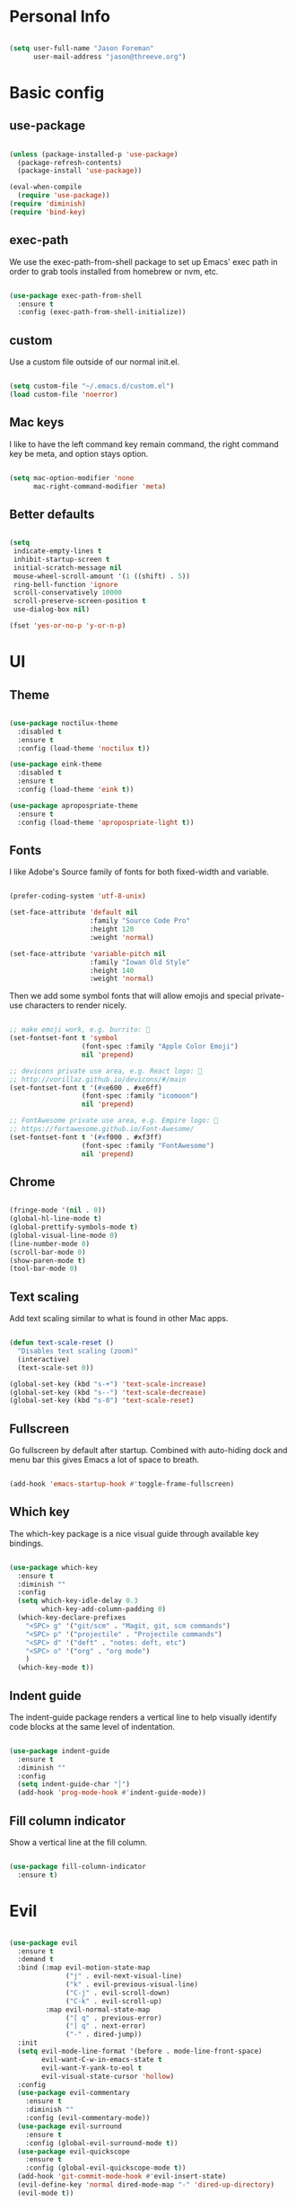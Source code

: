 
* Personal Info

#+BEGIN_SRC emacs-lisp

(setq user-full-name "Jason Foreman"
      user-mail-address "jason@threeve.org")

#+END_SRC

* Basic config

** use-package

#+BEGIN_SRC emacs-lisp

  (unless (package-installed-p 'use-package)
    (package-refresh-contents)
    (package-install 'use-package))

  (eval-when-compile
    (require 'use-package))
  (require 'diminish)
  (require 'bind-key)

#+END_SRC

** exec-path

We use the exec-path-from-shell package to set up Emacs' exec path
in order to grab tools installed from homebrew or nvm, etc.
   
#+BEGIN_SRC emacs-lisp

  (use-package exec-path-from-shell
    :ensure t
    :config (exec-path-from-shell-initialize))

#+END_SRC

** custom

Use a custom file outside of our normal init.el.

#+BEGIN_SRC emacs-lisp

  (setq custom-file "~/.emacs.d/custom.el")
  (load custom-file 'noerror)

#+END_SRC

** Mac keys

I like to have the left command key remain command, the right command
key be meta, and option stays option.

#+BEGIN_SRC emacs-lisp

  (setq mac-option-modifier 'none
        mac-right-command-modifier 'meta)

#+END_SRC

** Better defaults

#+BEGIN_SRC emacs-lisp

  (setq
   indicate-empty-lines t
   inhibit-startup-screen t
   initial-scratch-message nil
   mouse-wheel-scroll-amount '(1 ((shift) . 5))
   ring-bell-function 'ignore
   scroll-conservatively 10000
   scroll-preserve-screen-position t
   use-dialog-box nil)

  (fset 'yes-or-no-p 'y-or-n-p)

#+END_SRC

* UI
  
** Theme

#+BEGIN_SRC emacs-lisp

  (use-package noctilux-theme
    :disabled t
    :ensure t
    :config (load-theme 'noctilux t))

  (use-package eink-theme
    :disabled t
    :ensure t
    :config (load-theme 'eink t))

  (use-package apropospriate-theme
    :ensure t
    :config (load-theme 'apropospriate-light t))

#+END_SRC
   
** Fonts

I like Adobe's Source family of fonts for both fixed-width and variable.

#+BEGIN_SRC emacs-lisp

  (prefer-coding-system 'utf-8-unix)

  (set-face-attribute 'default nil
                      :family "Source Code Pro"
                      :height 120
                      :weight 'normal)

  (set-face-attribute 'variable-pitch nil
                      :family "Iowan Old Style"
                      :height 140
                      :weight 'normal)

#+END_SRC
   
Then we add some symbol fonts that will allow emojis and special
private-use characters to render nicely.

#+BEGIN_SRC emacs-lisp

  ;; make emoji work, e.g. burrito: 🌯
  (set-fontset-font t 'symbol
                    (font-spec :family "Apple Color Emoji")
                    nil 'prepend)

  ;; devicons private use area, e.g. React logo: 
  ;; http://vorillaz.github.io/devicons/#/main
  (set-fontset-font t '(#xe600 . #xe6ff)
                    (font-spec :family "icomoon")
                    nil 'prepend)

  ;; FontAwesome private use area, e.g. Empire logo: 
  ;; https://fortawesome.github.io/Font-Awesome/
  (set-fontset-font t '(#xf000 . #xf3ff)
                    (font-spec :family "FontAwesome")
                    nil 'prepend)

#+END_SRC

** Chrome

#+BEGIN_SRC emacs-lisp

  (fringe-mode '(nil . 0))
  (global-hl-line-mode t)
  (global-prettify-symbols-mode t)
  (global-visual-line-mode 0)
  (line-number-mode 0)
  (scroll-bar-mode 0)
  (show-paren-mode t)
  (tool-bar-mode 0)

#+END_SRC
   
** Text scaling

Add text scaling similar to what is found in other Mac apps.

#+BEGIN_SRC emacs-lisp

  (defun text-scale-reset ()
    "Disables text scaling (zoom)"
    (interactive)
    (text-scale-set 0))
  
  (global-set-key (kbd "s-+") 'text-scale-increase)
  (global-set-key (kbd "s--") 'text-scale-decrease)
  (global-set-key (kbd "s-0") 'text-scale-reset)

#+END_SRC

** Fullscreen

Go fullscreen by default after startup. Combined with auto-hiding
dock and menu bar this gives Emacs a lot of space to breath.

#+BEGIN_SRC emacs-lisp

(add-hook 'emacs-startup-hook #'toggle-frame-fullscreen)

#+END_SRC

** Which key

The which-key package is a nice visual guide through available key bindings.

#+BEGIN_SRC emacs-lisp

  (use-package which-key
    :ensure t
    :diminish ""
    :config
    (setq which-key-idle-delay 0.3
          which-key-add-column-padding 0)
    (which-key-declare-prefixes
      "<SPC> g" '("git/scm" . "Magit, git, scm commands")
      "<SPC> p" '("projectile" . "Projectile commands")
      "<SPC> d" '("deft" . "notes: deft, etc")
      "<SPC> o" '("org" . "org mode")
      )
    (which-key-mode t))

#+END_SRC

** Indent guide

The indent-guide package renders a vertical line to help visually
identify code blocks at the same level of indentation.
   
#+BEGIN_SRC emacs-lisp

  (use-package indent-guide
    :ensure t
    :diminish ""
    :config
    (setq indent-guide-char "│")
    (add-hook 'prog-mode-hook #'indent-guide-mode))

#+END_SRC

** Fill column indicator

Show a vertical line at the fill column.

#+BEGIN_SRC emacs-lisp

  (use-package fill-column-indicator
    :ensure t)

#+END_SRC

* Evil

#+BEGIN_SRC emacs-lisp

  (use-package evil
    :ensure t
    :demand t
    :bind (:map evil-motion-state-map
                ("j" . evil-next-visual-line)
                ("k" . evil-previous-visual-line)
                ("C-j" . evil-scroll-down)
                ("C-k" . evil-scroll-up)
           :map evil-normal-state-map
                ("[ q" . previous-error)
                ("] q" . next-error)
                ("-" . dired-jump))
    :init
    (setq evil-mode-line-format '(before . mode-line-front-space)
          evil-want-C-w-in-emacs-state t
          evil-want-Y-yank-to-eol t
          evil-visual-state-cursor 'hollow)
    :config
    (use-package evil-commentary
      :ensure t
      :diminish ""
      :config (evil-commentary-mode))
    (use-package evil-surround
      :ensure t
      :config (global-evil-surround-mode t))
    (use-package evil-quickscope
      :ensure t
      :config (global-evil-quickscope-mode t))
    (add-hook 'git-commit-mode-hook #'evil-insert-state)
    (evil-define-key 'normal dired-mode-map "-" 'dired-up-directory)
    (evil-mode t))

#+END_SRC
* Utilities
** Projectile

 #+BEGIN_SRC emacs-lisp

   (use-package projectile
     :ensure t
     :init (setq projectile-mode-line '(:eval (format " P⟨%s⟩" (projectile-project-name))))
     :config
     (with-eval-after-load 'evil
       (define-key evil-normal-state-map (kbd "<SPC> p") 'projectile-command-map))
     (projectile-global-mode))

 #+END_SRC

** Flycheck

#+BEGIN_SRC emacs-lisp

  (use-package flycheck
    :ensure t
    :preface
    (defun jafo/flycheck-mode-line-status-text (&optional status)
      "Get a text describing STATUS for use in the mode line."
      (let ((text (pcase (or status flycheck-last-status-change)
                    (`not-checked "")
                    (`no-checker "-")
                    (`running "*")
                    (`errored "!")
                    (`finished
                     (let-alist (flycheck-count-errors flycheck-current-errors)
                       (if (or .error .warning)
                           (format "⟨%s∙%s⟩" (or .error 0) (or .warning 0))
                         "")))
                    (`interrupted "-")
                    (`suspicious "?"))))
        (concat " " flycheck-mode-line-prefix text)))
    :init
    (setq flycheck-mode-line-prefix "✓"
          flycheck-mode-line '(:eval (jafo/flycheck-mode-line-status-text)))
    :config
    (setq flycheck-display-errors-delay 0.4
          flycheck-display-errors-function #'flycheck-display-error-messages-unless-error-list)
    (add-hook 'after-init-hook #'global-flycheck-mode))

#+END_SRC

** Company

#+BEGIN_SRC emacs-lisp

  (use-package company
    :ensure t
    :diminish ""
    :config
    (define-key company-active-map (kbd "C-n") #'company-select-next)
    (define-key company-active-map (kbd "C-j") #'company-select-next)
    (define-key company-active-map (kbd "C-p") #'company-select-previous)
    (define-key company-active-map (kbd "C-k") #'company-select-previous)
    (setq company-idle-delay 0.2
          company-tooltip-align-annotations t)
    (global-company-mode t))

#+END_SRC

** Yasnippet

#+BEGIN_SRC emacs-lisp

  (use-package yasnippet
    :ensure t
    :diminish yas-minor-mode
    :config
    (setq yas-prompt-functions '(yas-completing-prompt))
    (yas-global-mode t))

#+END_SRC

** Paradox

#+BEGIN_SRC emacs-lisp

  (use-package paradox
    :ensure t
    :commands (paradox-list-packages)
    :init
    (define-key evil-normal-state-map (kbd "<SPC> u p") 'paradox-list-packages)
    (define-key evil-normal-state-map (kbd "<SPC> u P") 'package-list-packages-no-fetch)
    (evil-set-initial-state 'paradox-menu-mode 'motion)
    :config
    (setq paradox-display-download-count t
          paradox-execute-asynchronously nil
          paradox-hide-wiki-packages t
          paradox-use-homepage-buttons nil))

#+END_SRC

** Ace jump

This is a quick and fun way to jump around to visible areas of the window.

#+BEGIN_SRC emacs-lisp

  (use-package ace-jump-mode
    :ensure t
    :bind (("s-j" . ace-jump-mode)
           ("s-J" . ace-jump-line-mode)))

#+END_SRC

** Ido
  
 Use ido everywhere.

 #+BEGIN_SRC emacs-lisp

   (setq ido-enable-flex-matching t
         ido-use-faces nil)
   (ido-mode t)
   (ido-everywhere t)
   (setq ido-create-new-buffer 'always)

   (use-package ido-ubiquitous
     :ensure t
     :config (ido-ubiquitous-mode t))

 #+END_SRC

*** flex matching

 #+BEGIN_SRC emacs-lisp

   (use-package flx-ido
     :ensure t
     :config (flx-ido-mode t))

 #+END_SRC

*** vertical ido

 #+BEGIN_SRC emacs-lisp

   (use-package ido-vertical-mode
     :ensure t
     :init
     (setq ido-vertical-indicator "─►")
     :config
     (defun jafo/ido-setup-hook ()
       (define-key ido-completion-map (kbd "C-j") 'ido-next-match)
       (define-key ido-completion-map (kbd "C-k") 'ido-prev-match))
     (add-hook 'ido-setup-hook #'jafo/ido-setup-hook)
     (setq ido-vertical-define-keys 'C-n-and-C-p-only)
     (ido-vertical-mode t))

 #+END_SRC

*** smex

 #+BEGIN_SRC emacs-lisp

   (use-package smex
     :ensure t
     :commands (smex
                smex-major-mode-commands)
     :init
     (global-set-key (kbd "M-x") #'smex)
     (global-set-key (kbd "M-X") #'smex-major-mode-commands))

 #+END_SRC

*** idomenu

 Integrates ido with imenu

 #+BEGIN_SRC emacs-lisp

   (use-package idomenu
     ;; TODO: assign a keybinding for this
     :ensure t)

 #+END_SRC

** Ag

Search with ag, which integrates nicely with projectile.

#+BEGIN_SRC emacs-lisp

  (use-package ag
    :ensure t
    :config
    (setq ag-highlight-search t
          ag-reuse-buffers t))

#+END_SRC

And use ag with wgrep, for editing ag results directly.

#+BEGIN_SRC emacs-lisp

  (use-package wgrep-ag
    :ensure t)

#+END_SRC

* Org
  
** base org mode config

The org-plus-contrib package from the org package repository includes
a lot of handy stuff from org-contrib by default.

#+BEGIN_SRC emacs-lisp

(use-package org-plus-contrib
  :ensure t
  :pin org
  :mode ("\\.org$" . org-mode)
  :bind (:map evil-normal-state-map
              ("<SPC> o a" . org-agenda)
              ("<SPC> o b" . org-ido-switchb)
              ("<SPC> o c" . org-capture)
              ("<SPC> o l" . org-store-link)
         :map evil-motion-state-map
              ("[ [" . org-previous-visible-heading)
              ("] ]" . org-next-visible-heading))
  :init
  (setq org-agenda-files '("~/Documents/gtd.org")
        org-agenda-repeating-timestamp-show-all t
        org-agenda-restore-windows-after-quit t
        org-agenda-skip-deadline-if-done t
        org-agenda-skip-scheduled-if-done t
        org-agenda-start-on-weekday nil
        org-completion-use-ido t
        org-deadline-warning-days 3
        org-default-notes-file "~/Documents/gtd.org"
        org-enforce-todo-dependencies t
        org-export-with-toc nil
        org-log-done t
        org-log-into-drawer t
        org-outline-path-complete-in-steps nil
        org-refile-allow-creating-parent-nodes 'confirm
        org-refile-targets '((nil :maxlevel . 9)
                             (org-agenda-files :maxlevel . 9))
        org-refile-use-outline-path t
        org-return-follows-link t)
  :config
  (org-add-agenda-custom-command
   '("d" "Deadlines and scheduled work" alltodo ""
     ((org-agenda-skip-function '(org-agenda-skip-entry-if 'notdeadline))
      (org-agenda-prefix-format '((todo . " %i %-22(org-entry-get nil \"DEADLINE\") %-12:c %s")))
      (org-agenda-sorting-strategy '(deadline-up)))))
  (use-package org-checklist)
  (use-package org-mime)
  (use-package org-secretary))

#+END_SRC

** orgit

Orgit adds support for magit links to org mode.

#+BEGIN_SRC emacs-lisp

  (use-package orgit :ensure t)

#+END_SRC

** org-agenda-property

org-agenda-property shows additional properties in the org agenda.

#+BEGIN_SRC emacs-lisp

(use-package org-agenda-property :ensure t)

#+END_SRC

** org-projectile

Integrate org mode and projectile

#+BEGIN_SRC emacs-lisp

  (use-package org-projectile
    :ensure t
    ;; :load-path "~/Source/org-projectile"
    :bind (("C-c n p" . org-projectile:capture-for-current-project)
           :map evil-normal-state-map
           ("<SPC> o n" . org-projectile:capture-for-current-project))
    :config
    (setq org-projectile:projects-file "~/Documents/projects.org"
          org-agenda-files (append org-agenda-files (org-projectile:todo-files)))
    (add-to-list 'org-capture-templates (org-projectile:project-todo-entry "p" "* TODO %?\n" "Project TODO"))
    (add-to-list 'org-capture-templates (org-projectile:project-todo-entry "l" "* TODO %? %A\n" "Linked Project TODO")))

#+END_SRC

* Scm

** Magit

The best way to use git.

#+BEGIN_SRC emacs-lisp

  (use-package magit
    :ensure t
    :bind (:map evil-normal-state-map
                ("<SPC> g b" . magit-blame)
                ("<SPC> g c" . magit-clone)
                ("<SPC> g d" . magit-diff-buffer-file-popup)
                ("<SPC> g l" . magit-log-buffer-file)
                ("<SPC> g s" . magit-status)
                )
    :config
    (use-package evil-magit :ensure t)
    ;; align toggled magit sections to top of screen
    (defadvice magit-section-toggle (after scroll-line-to-top () activate)
      (recenter 0))
    (setq magit-completing-read-function #'magit-ido-completing-read))

#+END_SRC

** git-timemachine

Time travel through git revisions.

#+BEGIN_SRC emacs-lisp

  (use-package git-timemachine
    :ensure t
    :bind (:map evil-normal-state-map
                ("<SPC> g t" . git-timemachine))
    :config
    ;; @see https://bitbucket.org/lyro/evil/issue/511/let-certain-minor-modes-key-bindings
    (evil-make-overriding-map git-timemachine-mode-map 'normal)
    (add-hook 'git-timemachine-mode-hook #'evil-normalize-keymaps))

#+END_SRC

** git-messenger

Show a popup with the commit message at point.

#+BEGIN_SRC emacs-lisp

  (use-package git-messenger
    :ensure t
    :bind (:map evil-normal-state-map
                ("<SPC> g m" . git-messenger:popup-message)))

#+END_SRC

** ediff

Instruct ediff to not open a separate frame for the diff controls.

#+BEGIN_SRC emacs-lisp

  (setq ediff-window-setup-function #'ediff-setup-windows-plain)

#+END_SRC

** diffhl

Diffhl will indicated changed hunks in the fringe.

#+BEGIN_SRC emacs-lisp

  (use-package diff-hl
    :ensure t
    :config (global-diff-hl-mode))

#+END_SRC

* Writing and Editing

** Basic text settings

#+BEGIN_SRC emacs-lisp

  (auto-save-mode 0)
  (global-auto-revert-mode t)             ; automatically read changed files

  (setq-default indent-tabs-mode nil)     ; use spaces by default
  (setq require-final-newline t)          ; always end files with a newline

  (add-hook 'text-mode-hook #'turn-on-auto-fill)

#+END_SRC

** Narrowing

Re-enable narrowing, and use fancy "in-place" narrowing.

#+BEGIN_SRC emacs-lisp

  (put 'narrow-to-region 'disabled nil)
  (put 'narrow-to-page 'disabled nil)

  (use-package fancy-narrow
    :ensure t
    ;; TODO: evil mode text objects: narrow a paragraph, etc.
    :bind (:map evil-visual-state-map
                ("<SPC> n n" . fancy-narrow-to-region)
           :map evil-normal-state-map
                ("<SPC> n w" . fancy-widen)))

#+END_SRC

** editor config

This allows Emacs to read editorconfig settings if the exist.

#+BEGIN_SRC emacs-lisp

  (use-package editorconfig
    :ensure t)

#+END_SRC

** Spell Checking

Enable flyspell to do spellchecking automatically.

#+BEGIN_SRC emacs-lisp

  (use-package flyspell
    :diminish ""
    :config
    (add-hook 'text-mode-hook 'flyspell-mode)
    (add-hook 'prog-mode-hook 'flyspell-prog-mode))

#+END_SRC

** Markdown

#+BEGIN_SRC emacs-lisp

  (defun jafo/flyspell-ignore-fenced-code-blocks ()
    "excludes code within a markdown fenced code block from flyspell"
    (save-excursion
      (widen)
      (let ((p (point))
            (count 0))
        (not (or (and (re-search-backward "^[ \t]*```" nil t)
                      (> p (point))
                      (or (not (re-search-forward "^[ \t]*```" nil t))
                          (< p (point))))
                 (eq 1 (progn (while (re-search-backward "`" (line-beginning-position) t)
                                (setq count (1+ count)))
                              (- count (* 2 (/ count 2))))))))))

  (use-package markdown-mode
    :ensure t
    :mode (("\\.md$" . markdown-mode)
           ("\\.markdown$" . markdown-mode))
    :config
    (put 'gfm-mode
         'flyspell-mode-predicate #'jafo/flyspell-ignore-fenced-code-blocks)
    (put 'markdown-mode
         'flyspell-mode-predicate #'jafo/flyspell-ignore-fenced-code-blocks))

#+END_SRC

** Pandoc
   
#+BEGIN_SRC emacs-lisp

  (use-package pandoc-mode
    :ensure t
    :commands pandoc-mode
    :init (add-hook 'markdown-mode-hook #'pandoc-mode))

#+END_SRC

* Programming

** c/c++/objc

*** clang-format

Requires that =clang-format= be installed via brew or other method.

#+BEGIN_SRC emacs-lisp

  (use-package clang-format
    :ensure t
    :commands (clang-format-region clang-format-buffer)
    :init
    (evil-define-key 'visual objc-mode-map (kbd "g =") #'clang-format-region)
    (evil-define-key 'normal objc-mode-map (kbd "g =") #'clang-format-buffer))

#+END_SRC

** TODO Swift

